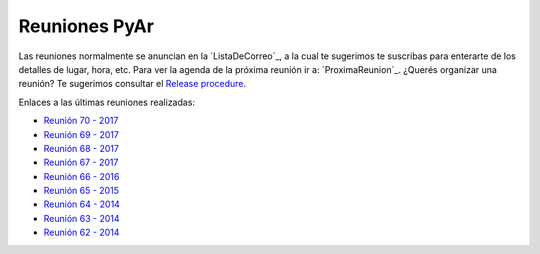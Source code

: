 
Reuniones PyAr
--------------

Las reuniones normalmente se anuncian en la `ListaDeCorreo`_, 
a la cual te sugerimos te suscribas para enterarte de los detalles de lugar, hora, etc. 
Para ver la agenda de la próxima reunión ir a: `ProximaReunion`_. 
¿Querés organizar una reunión? Te sugerimos consultar el `Release procedure`_.

Enlaces a las últimas reuniones realizadas:

* `Reunión 70 - 2017 <Reuniones/2018/Reunion70>`_
* `Reunión 69 - 2017 <Reuniones/2017/Reunion69>`_
* `Reunión 68 - 2017 <Reuniones/2017/Reunion68>`_
* `Reunión 67 - 2017 <Reuniones/2017/Reunion67>`_
* `Reunión 66 - 2016 <Reuniones/2016/Reunion66>`_
* `Reunión 65 - 2015 <Reuniones/2015/Reunion65>`_
* `Reunión 64 - 2014 <Reuniones/2014/Reunion64>`_
* `Reunión 63 - 2014 <Reuniones/2014/Reunion63>`_
* `Reunión 62 - 2014 <Reuniones/2014/Reunion62>`_

.. _Release procedure: /wiki/Eventos/Reuniones/ReleaseProcedure

